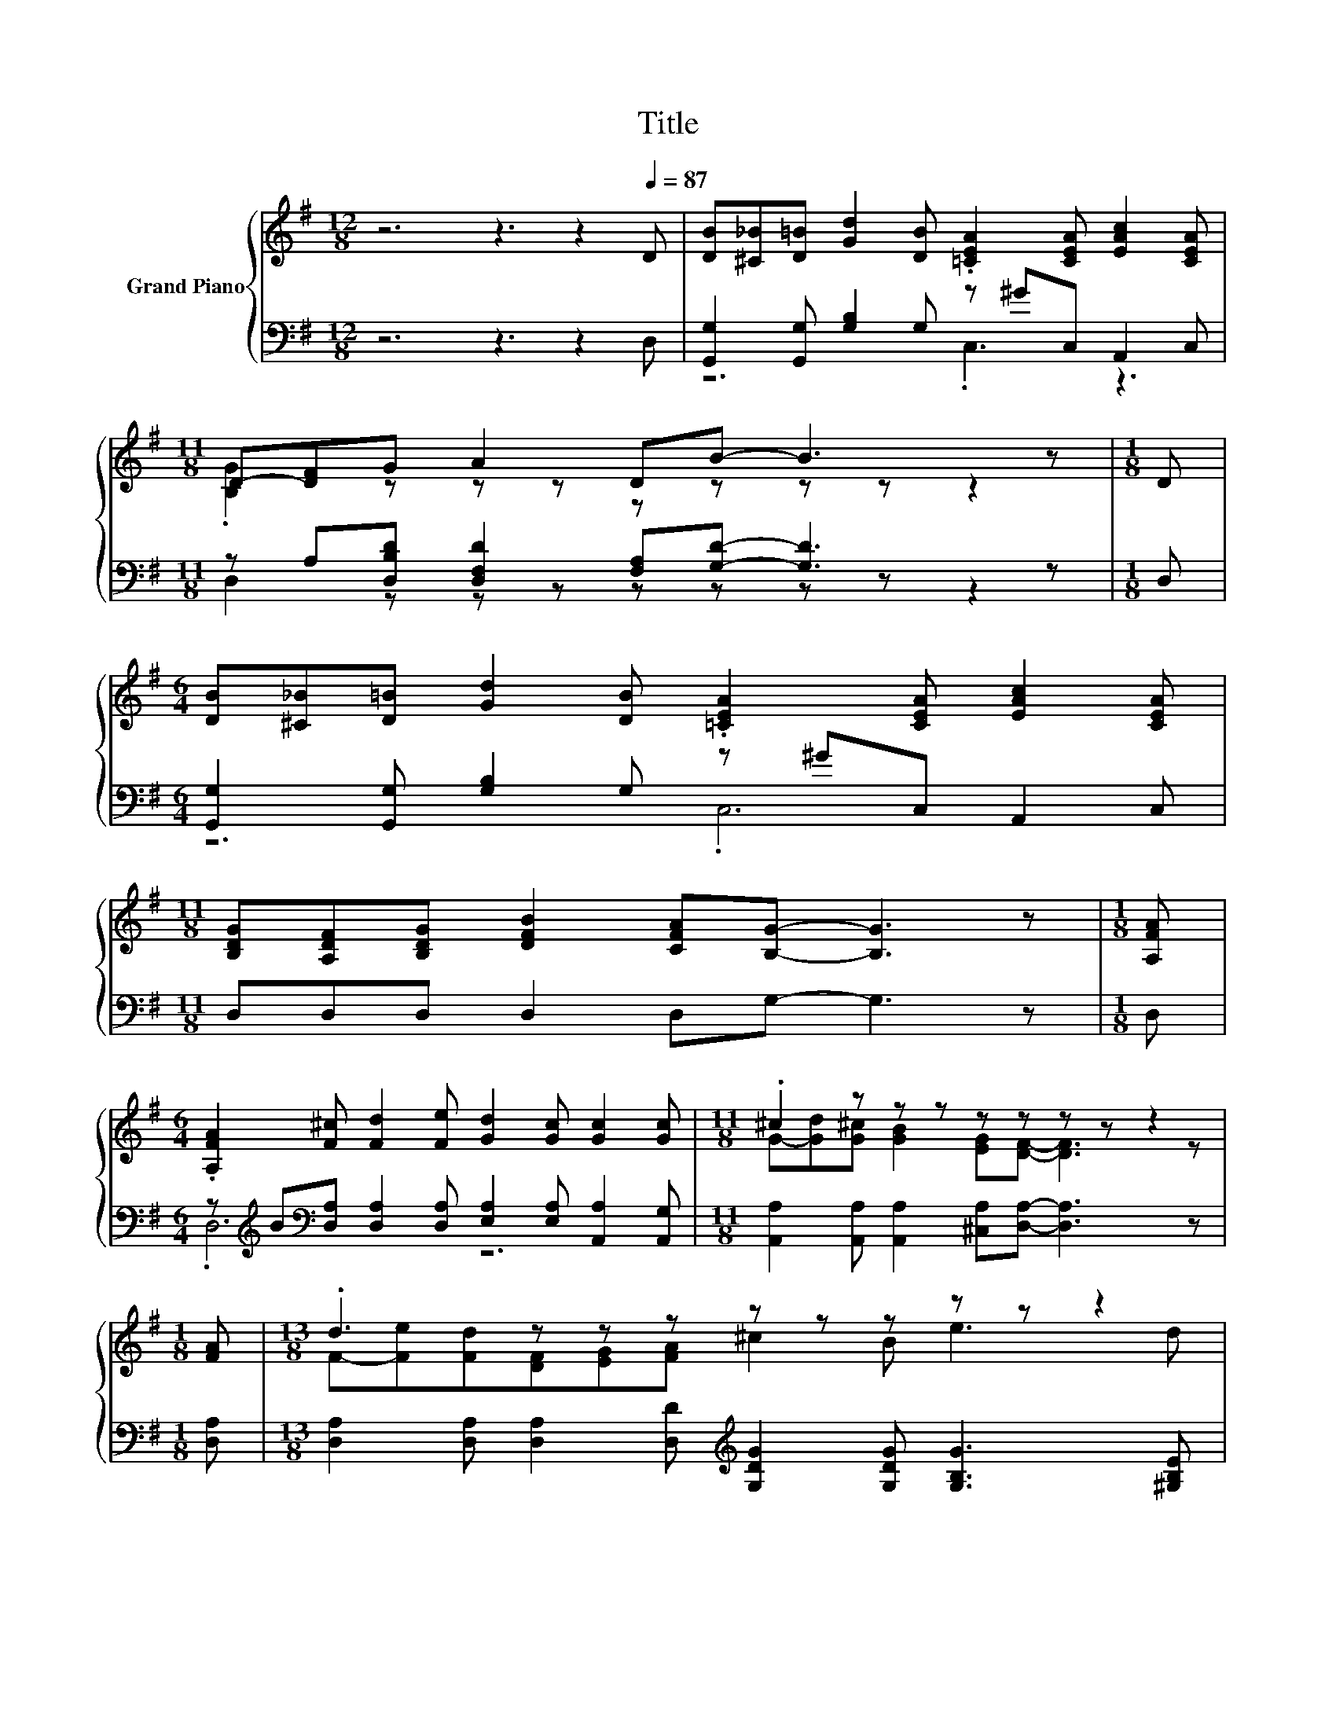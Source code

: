 X:1
T:Title
%%score { ( 1 4 ) | ( 2 3 ) }
L:1/8
M:12/8
K:G
V:1 treble nm="Grand Piano"
V:4 treble 
V:2 bass 
V:3 bass 
V:1
 z6 z3 z2[Q:1/4=87] D | [DB][^C_B][D=B] [Gd]2 [DB] .[=CEA]2 [CEA] [EAc]2 [CEA] | %2
[M:11/8] D-[DF]G A2 DB- B3 z |[M:1/8] D | %4
[M:6/4] [DB][^C_B][D=B] [Gd]2 [DB] .[=CEA]2 [CEA] [EAc]2 [CEA] | %5
[M:11/8] [B,DG][A,DF][B,DG] [DFB]2 [CFA][B,G]- [B,G]3 z |[M:1/8] [A,FA] | %7
[M:6/4] .[A,FA]2 [F^c] [Fd]2 [Fe] [Gd]2 [Gc] [Gc]2 [Gc] |[M:11/8] .^c2 z z z z z z z z2 | %9
[M:1/8] [FA] |[M:13/8] .d3 z z z z z z z z z2 | z z z z z2 d-d-d- d3 z |[M:6/4] z2 .d3 B z6 | %13
[M:11/8] B2 B [CA]2 [B,G][CE][B,D]- [B,D]3 |[M:1/8] [B,D] |[M:6/4] [CE] [Ec]2 [Ec]2 E D B2 A2 G | %16
 z6 z2 z [Fd]3 | z2 .d3 B z6 |[M:11/8] [Ec]2 [EG] [Ec]2 [Ge]ed- d3 |[M:1/8] d | %20
[M:6/4] [Fd] [Fd]2 [Fe]2 [Fc] [GB][GB][GB] [Ac]2 [CFA] |[M:11/8] G-G-G-G-G-G- G3 z2 |] %22
V:2
 z6 z3 z2 D, | [G,,G,]2 [G,,G,] [G,B,]2 G, z ^GC, A,,2 C, | %2
[M:11/8] z A,[D,B,D] [D,F,D]2 [F,A,][G,D]- [G,D]3 z |[M:1/8] D, | %4
[M:6/4] [G,,G,]2 [G,,G,] [G,B,]2 G, z ^GC, A,,2 C, |[M:11/8] D,D,D, D,2 D,G,- G,3 z |[M:1/8] D, | %7
[M:6/4] z[K:treble] B[K:bass][D,A,] [D,A,]2 [D,A,] [E,A,]2 [E,A,] [A,,A,]2 [A,,G,] | %8
[M:11/8] [A,,A,]2 [A,,A,] [A,,A,]2 [^C,A,][D,A,]- [D,A,]3 z |[M:1/8] [D,A,] | %10
[M:13/8] [D,A,]2 [D,A,] [D,A,]2 [D,D][K:treble] [G,DG]2 [G,DG] [G,B,G]3 [^G,B,E] | %11
 [A,E]2 [A,^CG] [A,B,G]2[K:bass] [A,,A,] A,2 B, =C3 z | %12
[M:6/4][K:treble] z2 .[G,B,G]3 [G,DG][K:bass] z6 | %13
[M:11/8] [G,D]2 [G,D] [G,,D,]2 [G,,D,][G,,G,][G,,G,]- [G,,G,]3 |[M:1/8] [G,,G,] | %15
[M:6/4] [C,G,] [C,G,]2 [C,G,]2 [C,G,C] [G,B,] [G,D]2 [E,G,^C]2 [E,G,C] | %16
 [D,F,D]3 [A,,G,]2 [A,,G,] [D,F,]3 .[D,A,]3 | z2 .[G,B,G]3 [G,DG][K:bass] z6 | %18
[M:11/8] [C,G,]2 [C,C] [C,C]2 [C,C][K:treble][G,CG][G,B,G]- [G,B,G]3 |[M:1/8] [G,B,G] | %20
[M:6/4][K:bass] [D,A,] [D,A,]2 [D,C]2 [D,A,] [D,D][D,D][D,D] [D,D]2 D, | %21
[M:11/8] G,,2 G,,G,,>G,,G,, G,,3 z2 |] %22
V:3
 x12 | z6 .C,3 z3 |[M:11/8] D,2 z z z z z z z z2 |[M:1/8] x |[M:6/4] z6 .C,6 |[M:11/8] x11 | %6
[M:1/8] x |[M:6/4] .D,6[K:treble][K:bass] z6 |[M:11/8] x11 |[M:1/8] x |[M:13/8] x6[K:treble] x7 | %11
 z z z z z2[K:bass] D,-D,-D,- D,3 z | %12
[M:6/4][K:treble] (4:3:3[G,B,G]2 .[G,CG]2 [G,B,G]4[K:bass] [G,CD][G,B,D]- [G,B,D]3 [G,A,D] | %13
[M:11/8] x11 |[M:1/8] x |[M:6/4] x12 | x12 | %17
 (4:3:3[G,B,G]2 .[G,CG]2 [G,B,G]4[K:bass] [G,CD][G,B,D]- [G,B,D]3 G, |[M:11/8] x6[K:treble] x5 | %19
[M:1/8] x |[M:6/4][K:bass] x12 |[M:11/8] x11 |] %22
V:4
 x12 | x12 |[M:11/8] .[B,G]2 z z z z z z z z2 |[M:1/8] x |[M:6/4] x12 |[M:11/8] x11 |[M:1/8] x | %7
[M:6/4] x12 |[M:11/8] G-[Gd][G^c] [GB]2 [EG][DF]- [DF]3 z |[M:1/8] x | %10
[M:13/8] F-[Fe][Fd][DF][EG][FA] ^c2 B e3 d | ^c2 A B2 [Gc] F2 G A3 z | %12
[M:6/4] (4:3:3d2 .e2 d4 AG- G3 A |[M:11/8] x11 |[M:1/8] x |[M:6/4] x12 | %16
 A3 [^CA]2 [CB] [DA]4 z =C | (4:3:3d2 .e2 d4 AG- G3 G |[M:11/8] x11 |[M:1/8] x |[M:6/4] x12 | %21
[M:11/8] B,2 [B,D][CE]>[CE][CE] [B,D]3 z2 |] %22

